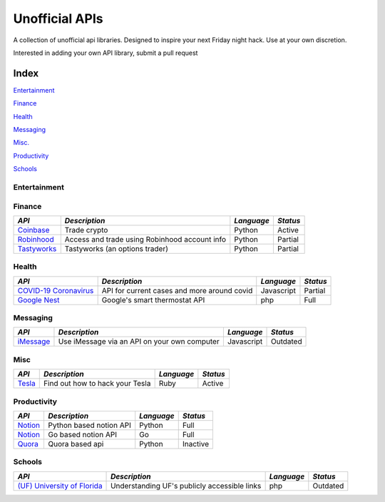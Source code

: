 Unofficial APIs
===============

A collection of unofficial api libraries. Designed to inspire your next
Friday night hack. Use at your own discretion.

Interested in adding your own API library, submit a pull request

.. NOTES: Repo last updated (x days ago) Look here
.. https://developer.github.com/v3/repos/#get-a-repository

.. https://api.github.com/repos/octocat/Hello-World updated\_at field
.. stargazers\_count field

.. |GitHub stars|

.. Insta
.. =====

.. https://img.shields.io/github/stars/ahmdrz/goinsta.svg?style=social&label=Star&maxAge=2592000

.. https://img.shields.io/badge/dynamic/json?url=&label=&query=<$.DATA.SUBDATA>&color=&prefix=&suffix=

.. https://img.shields.io/badge/dynamic/json?url=https://api.github.com/repos/octocat/Hello-World/commits&label=Last%20Commit&query=$[0].commit.committer.date&color=important

Index
-----

`Entertainment <#entertainment>`__

`Finance <#finance>`__

`Health <#health>`__

`Messaging <#messaging>`__

`Misc. <#misc>`__

`Productivity <#productivity>`__

`Schools <#schools>`__

Entertainment
~~~~~~~~~~~~~

+-----------------------------------------------------------------------------+--------------------------------+-----------------+------------+
| *API*                                                                       | *Description*                  | *Language*      | *Status*   |
+=============================================================================+================================+=================+============+
| `Instagram <https://github.com/|Instagram|>`__                           | Instagram API                  | Go              | Active     |
+-----------------------------------------------------------------------------+--------------------------------+-----------------+------------+
| `MMA <https://github.com/valish/mma-api>`__                                 | Mixed Martial Arts/UFC api     | Javascript      | Partial    |
+-----------------------------------------------------------------------------+--------------------------------+-----------------+------------+
| `Nintendo Switch <https://github.com/ZekeSnider/NintendoSwitchRESTAPI>`__   | REST API for nintendo switch   | Documentation   | Partial    |
+-----------------------------------------------------------------------------+--------------------------------+-----------------+------------+
| `PokeApi <https://github.com/PokeAPI/pokeapi>`__                            | Pokemon API                    | Hosted          | Full       |
+-----------------------------------------------------------------------------+--------------------------------+-----------------+------------+
| `Pokemon Go <https://github.com/pogodevorg/pgoapi>`__                       | Pokemon Go API                 | python          | Dead       |
+-----------------------------------------------------------------------------+--------------------------------+-----------------+------------+
| `Tik-Tok <https://github.com/szdc/tiktok-api>`__                            | Tik-tok API                    | Javascript      | Active     |
+-----------------------------------------------------------------------------+--------------------------------+-----------------+------------+
| `Tinder <https://github.com/fbessez/Tinder>`__                              | Tinder API                     | Python          | Full       |
+-----------------------------------------------------------------------------+--------------------------------+-----------------+------------+
| `Tinder <https://github.com/alkawryk/tinderjs>`__                           | Tinder API                     | Javascript      | Full       |
+-----------------------------------------------------------------------------+--------------------------------+-----------------+------------+

.. |Instagram| replace:: replacement ahmdrz/goinsta

Finance
~~~~~~~

+----------------------------------------------------------------------+-------------------------------------------------+--------------+------------+
| *API*                                                                | *Description*                                   | *Language*   | *Status*   |
+======================================================================+=================================================+==============+============+
| `Coinbase <https://github.com/danpaquin/coinbasepro-python>`__       | Trade crypto                                    | Python       | Active     |
+----------------------------------------------------------------------+-------------------------------------------------+--------------+------------+
| `Robinhood <https://github.com/robinhood-unofficial/pyrh>`__         | Access and trade using Robinhood account info   | Python       | Partial    |
+----------------------------------------------------------------------+-------------------------------------------------+--------------+------------+
| `Tastyworks <https://github.com/boyan-soubachov/tastyworks_api>`__   | Tastyworks (an options trader)                  | Python       | Partial    |
+----------------------------------------------------------------------+-------------------------------------------------+--------------+------------+

Health
~~~~~~

+----------------------------------------------------------------+-----------------------------------------------+--------------+------------+
| *API*                                                          | *Description*                                 | *Language*   | *Status*   |
+================================================================+===============================================+==============+============+
| `COVID-19 Coronavirus <https://github.com/NovelCOVID/API>`__   | API for current cases and more around covid   | Javascript   | Partial    |
+----------------------------------------------------------------+-----------------------------------------------+--------------+------------+
| `Google Nest <https://github.com/gboudreau/nest-api>`__        | Google's smart thermostat API                 | php          | Full       |
+----------------------------------------------------------------+-----------------------------------------------+--------------+------------+

Messaging
~~~~~~~~~

+-------------------------------------------------------------------+------------------------------------------------+--------------+------------+
| *API*                                                             | *Description*                                  | *Language*   | *Status*   |
+===================================================================+================================================+==============+============+
| `iMessage <https://github.com/wtfaremyinitials/osa-imessage>`__   | Use iMessage via an API on your own computer   | Javascript   | Outdated   |
+-------------------------------------------------------------------+------------------------------------------------+--------------+------------+

Misc
~~~~

+----------------------------------------------------+-----------------------------------+--------------+------------+
| *API*                                              | *Description*                     | *Language*   | *Status*   |
+====================================================+===================================+==============+============+
| `Tesla <https://github.com/timdorr/tesla-api>`__   | Find out how to hack your Tesla   | Ruby         | Active     |
+----------------------------------------------------+-----------------------------------+--------------+------------+

Productivity
~~~~~~~~~~~~

+-----------------------------------------------------+---------------------------+--------------+------------+
| *API*                                               | *Description*             | *Language*   | *Status*   |
+=====================================================+===========================+==============+============+
| `Notion <https://github.com/jamalex/notion-py>`__   | Python based notion API   | Python       | Full       |
+-----------------------------------------------------+---------------------------+--------------+------------+
| `Notion <https://github.com/kjk/notionapi>`__       | Go based notion API       | Go           | Full       |
+-----------------------------------------------------+---------------------------+--------------+------------+
| `Quora <https://github.com/csu/quora-api>`__        | Quora based api           | Python       | Inactive   |
+-----------------------------------------------------+---------------------------+--------------+------------+

Schools
~~~~~~~

+---------------------------------------------------------------------------+------------------------------------------------+--------------+------------+
| *API*                                                                     | *Description*                                  | *Language*   | *Status*   |
+===========================================================================+================================================+==============+============+
| `(UF) University of Florida <https://github.com/Rolstenhouse/uf_api>`__   | Understanding UF's publicly accessible links   | php          | Outdated   |
+---------------------------------------------------------------------------+------------------------------------------------+--------------+------------+

.. .. |GitHub stars| image:: https://img.shields.io/github/stars/Naereen/StrapDown.js.svg?style=social&label=Star&maxAge=2592000
..    :target: https://GitHub.com/Naereen/StrapDown.js/stargazers/
